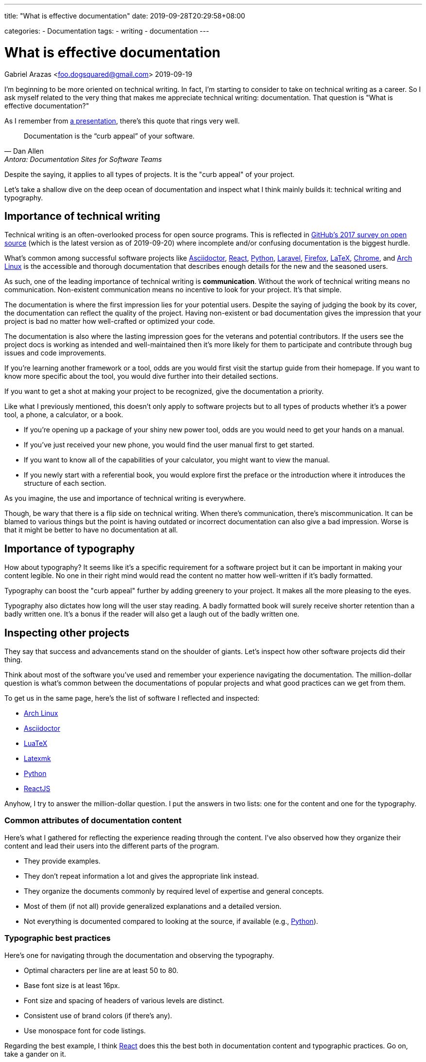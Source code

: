 ---
title: "What is effective documentation"
date: 2019-09-28T20:29:58+08:00

categories:
    - Documentation
tags:
    - writing
    - documentation
---

= What is effective documentation
Gabriel Arazas <foo.dogsquared@gmail.com>
2019-09-19


I'm beginning to be more oriented on technical writing.
In fact, I'm starting to consider to take on technical writing as a career.
So I ask myself related to the very thing that makes me appreciate technical writing: documentation.
That question is "What is effective documentation?"

As I remember from https://www.youtube.com/watch?v=BAJ8F7yQz64[a presentation], there's this quote that rings very well.

[quote, Dan Allen, Antora: Documentation Sites for Software Teams]
Documentation is the “curb appeal” of your software.

Despite the saying, it applies to all types of projects.
It is the "curb appeal" of your project.

Let's take a shallow dive on the deep ocean of documentation and inspect what I think mainly builds it: technical writing and typography.




== Importance of technical writing

Technical writing is an often-overlooked process for open source programs.
This is reflected in https://opensourcesurvey.org/2017/[GitHub's 2017 survey on open source] (which is the latest version as of 2019-09-20) where incomplete and/or confusing documentation is the biggest hurdle.

What's common among successful software projects like https://asciidoctor.org/[Asciidoctor], https://reactjs.org/[React], https://www.python.org/[Python], https://laravel.com/[Laravel], https://www.mozilla.org/en-US/firefox/[Firefox], https://www.latex-project.org/[LaTeX], https://www.google.com/chrome/browser/index.html[Chrome], and https://www.archlinux.org/[Arch Linux] is the accessible and thorough documentation that describes enough details for the new and the seasoned users.

As such, one of the leading importance of technical writing is **communication**.
Without the work of technical writing means no communication.
Non-existent communication means no incentive to look for your project.
It's that simple.

The documentation is where the first impression lies for your potential users.
Despite the saying of judging the book by its cover, the documentation can reflect the quality of the project.
Having non-existent or bad documentation gives the impression that your project is bad no matter how well-crafted or optimized your code.

The documentation is also where the lasting impression goes for the veterans and potential contributors.
If the users see the project docs is working as intended and well-maintained then it's more likely for them to participate and contribute through bug issues and code improvements.

If you're learning another framework or a tool, odds are you would first visit the startup guide from their homepage.
If you want to know more specific about the tool, you would dive further into their detailed sections.

If you want to get a shot at making your project to be recognized, give the documentation a priority.

Like what I previously mentioned, this doesn't only apply to software projects but to all types of products whether it's a power tool, a phone, a calculator, or a book.

* If you're opening up a package of your shiny new power tool, odds are you would need to get your hands on a manual.
* If you've just received your new phone, you would find the user manual first to get started.
* If you want to know all of the capabilities of your calculator, you might want to view the manual.
* If you newly start with a referential book, you would explore first the preface or the introduction where it introduces the structure of each section.

As you imagine, the use and importance of technical writing is everywhere.

Though, be wary that there is a flip side on technical writing.
When there's communication, there's miscommunication.
It can be blamed to various things but the point is having outdated or incorrect documentation can also give a bad impression.
Worse is that it might be better to have no documentation at all.




== Importance of typography

How about typography?
It seems like it's a specific requirement for a software project but it can be important in making your content legible.
No one in their right mind would read the content no matter how well-written if it's badly formatted.

Typography can boost the "curb appeal" further by adding greenery to your project.
It makes all the more pleasing to the eyes.

Typography also dictates how long will the user stay reading.
A badly formatted book will surely receive shorter retention than a badly written one.
It's a bonus if the reader will also get a laugh out of the badly written one.




== Inspecting other projects

They say that success and advancements stand on the shoulder of giants.
Let's inspect how other software projects did their thing.

Think about most of the software you've used and remember your experience navigating the documentation.
The million-dollar question is what's common between the documentations of popular projects and what good practices can we get from them.

To get us in the same page, here's the list of software I reflected and inspected:

* https://www.archlinux.org/[Arch Linux]
* https://asciidoctor.org/[Asciidoctor]
* http://luatex.org/[LuaTeX]
* https://www.ctan.org/pkg/latexmk/[Latexmk]
* https://www.python.org/[Python]
* https://reactjs.org/[ReactJS]

Anyhow, I try to answer the million-dollar question.
I put the answers in two lists: one for the content and one for the typography.


=== Common attributes of documentation content

Here's what I gathered for reflecting the experience reading through the content.
I've also observed how they organize their content and lead their users into the different parts of the program.

* They provide examples.
* They don't repeat information a lot and gives the appropriate link instead.
* They organize the documents commonly by required level of expertise and general concepts.
* Most of them (if not all) provide generalized explanations and a detailed version.
* Not everything is documented compared to looking at the source, if available (e.g., https://www.python.org/[Python]).


=== Typographic best practices

Here's one for navigating through the documentation and observing the typography.

* Optimal characters per line are at least 50 to 80.
* Base font size is at least 16px.
* Font size and spacing of headers of various levels are distinct.
* Consistent use of brand colors (if there's any).
* Use monospace font for code listings.

Regarding the best example, I think https://reactjs.org/docs/[React] does this the best both in documentation content and typographic practices.
Go on, take a gander on it.

.ReactJS documentation
image::assets/react-docs.webp[ReactJS docs]




== How I practice these?

I won't detail much on how to practice technical writing or apply typographic practices since I'm not a professional.
Instead, I'm describing how I apply the two skills.


=== Plan the document early on the project

To create good documentation, you must take the time to plan the document.
Ask yourself what is the ideal document structure for your users, what information do they need to know, and other questions that reflect the value of efficient documentation.

Even for a small project, making effort to plan is heavily appreciated.

In my case, I created a document structure for my project.
Create a README and the `docs/` folder for assets (e.g., images, videos).
I also created a standard template for my README: the abstract, purpose, getting started guide, details, and the license.
You can see more of the details in my https://github.com/foo-dogsquared/personal-style-guides/blob/master/src/projects.adoc[project template documentation].


=== Document only the big things

By that, I mean prioritize documenting the high-level details like the architecture, data design, implementations, and abstractions.
You don't have to document your whole codebase (and you shouldn't).
Leave out the very specific details and only draw the big picture.

When you did document the whole thing from its nooks and crannies, you give rise to another problem of constantly switching gears for updating your code and the documentation.
It's a nasty experience that you might as well not document it in the first place.


=== Create a minimal design that focuses on readability

For practicing typography, you can create a minimalistic design that focuses on content form.

In my case, I recently started to refer to https://practicaltypography.com/[some] https://zellwk.com/blog/why-vertical-rhythms/[related] https://www.paulolyslager.com/optimal-text-layout-line-length/[resources] and quickly created a https://github.com/foo-dogsquared/hugo-theme-contentful[Hugo theme that focuses on it].

.Here's the resulting Hugo theme - Contentful
image::assets/hugo-theme-contentful.webp[.Hugo theme Contentful]

You could also start by redesigning some of your previous stuff.

I've started to reconfigure my LaTeX templates and it is certainly more readable than before.
footnote:[My LaTeX templates can be found at https://github.com/foo-dogsquared/latex-templates/[my GitHub account].]

.My current LaTeX lecture layout
image::assets/latex-lecture-layout.webp[alt="My current LaTeX lecture layout", width=450]

It has improved spacing between paragraphs and non-textblocks, larger font sizes for mathematical texts, and improved font combinations.
footnote:[If you're curious about the font combination, it uses https://github.com/adobe-fonts/source-serif-pro[Source Serif Pro] for roman (normal), https://github.com/adobe-fonts/source-sans-pro[Source Sans Pro] for sans, and https://github.com/tonsky/FiraCode[Fira Code] for monospace.]


=== Create a style guide or a set of guidelines

Style guides are used to keep certain aspects of a project to be consistent.
Certain examples exist on styling your code, general writing, academic writing, citations, design, technical writing, and many others.
footnote:[You can see examples of them at my https://github.com/foo-dogsquared/personal-style-guides[personal style guides README].]

However, all (if not most) style guides are suited for the organization's purposes.
If you aren't able to find a suitable one, just create one.
It doesn't have to cover every possible case since it is specifically created for your own (or your team).
You can steal ideas from multiple style guides, cherry-pick the best of them, and combine it to suit your specific needs.

In my case, I created a writing style guide that generally applies to all of my writing and typography works.
I eventually dedicated https://github.com/foo-dogsquared/personal-style-guides[a repo for my guide styles] to easily refer to it in the future.




== Conclusion

The documentation is a powerful tool for projects.
They serve as an introduction and make the "curb appeal" for your project.
Practicing technical writing can amp up your communication skills which can mean the make-or-break moment for your project.

In any case, technical writing must also be presentable.
Your documentation may have all of the content they need to know but nobody is going to read good content with bad form.
Typography can help you out in making your content legible and easy to read.
Applying related typography practices can make cruising through the documentation a pleasant experience.

Giving some time for technical writing and typography can surely boost the impression of your project.
It also adds the bonus of future-proofing your project for yourself and for others.




== Further looking


=== Books

https://openoregon.pressbooks.pub/aboutwriting/[_About Writing: A Guide_ by "Open Oregon Press"]::
An open textbook that describes the process of writing for different papers.
It also gives tips on writing a sufficient body of text that can apply for various papers like academic and research papers.

https://practicaltypography.com/[_Practical Typography_ by "Matthew Butterick"]::
A pay-as-you-want online book that introduces you to typography with practical lessons and descriptions.
I fully recommend this book if you want to learn more about how to make your content presentable.

https://openoregon.pressbooks.pub/technicalwriting/[_Technical Writing_ by "Open Oregon Press"]::
Another open textbook from the https://openoregon.pressbooks.pub/[Open Oregon Press] that specifically tackles technical writing of various formats from emails, cover letters, and résumé.
This covers the basics you need to get started on practicing efficient technical writing.


=== Tools

https://asciidoctor.org/[Asciidoctor]::
An Asciidoc-based toolchain for publishing documents into various output formats.
It also expanded upon the original http://asciidoc.org/[Asciidoc] markup language with additional text formatting features.
It's what I mainly use for writing documentation for my projects.


=== Web

https://github.com/noffle/art-of-readme[_Art of README_ by "noffle"]::
It's a GitHub repo detailing on READMEs from what they are to what makes them good.

https://www.instructionalsolutions.com/blog/become-a-technical-writer[_How to Become a Technical Writer: A Beginner’s Guide_ by "Tom DuPuis"]::
An overview for absolute beginners for those who are looking into technical writing.
Tackles various topics that you should know first and foremost.

https://www.writethedocs.org/[Write the Docs]::
A global community of people who cares about writing documentation.
They provide good resources for getting started with technical writing on the website.

